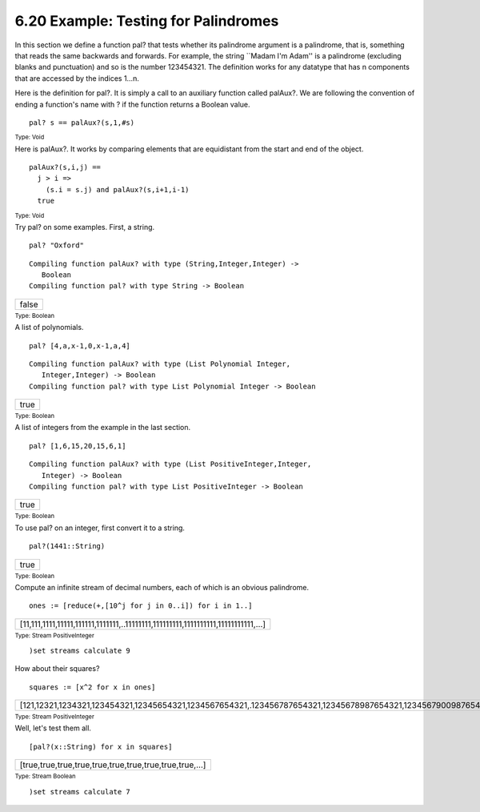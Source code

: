 .. status: ok



6.20 Example: Testing for Palindromes
-------------------------------------

In this section we define a function pal? that tests whether its
palindrome argument is a palindrome, that is, something that reads the
same backwards and forwards. For example, the string \`\`Madam I'm
Adam'' is a palindrome (excluding blanks and punctuation) and so is the
number 123454321. The definition works for any datatype that has n
components that are accessed by the indices 1…n.

Here is the definition for pal?. It is simply a call to an auxiliary
function called palAux?. We are following the convention of ending a
function's name with ? if the function returns a Boolean value.


.. spadInput
::

	pal? s == palAux?(s,1,#s)


.. spadMathAnswer
.. spadType

:sub:`Type: Void`



Here is palAux?. It works by comparing elements that are equidistant
from the start and end of the object.


.. spadVerbatim

::

 palAux?(s,i,j) ==
   j > i =>
     (s.i = s.j) and palAux?(s,i+1,i-1)
   true




.. spadType

:sub:`Type: Void`



Try pal? on some examples. First, a string.


.. spadInput
::

	pal? "Oxford"


.. spadMathAnswer
.. spadVerbatim

::

    Compiling function palAux? with type (String,Integer,Integer) -> 
       Boolean 
    Compiling function pal? with type String -> Boolean 




.. spadMathOutput
.. math::

+---------+
| false   |
+---------+




.. spadType

:sub:`Type: Boolean`



A list of polynomials.


.. spadInput
::

	pal? [4,a,x-1,0,x-1,a,4]


.. spadMathAnswer
.. spadVerbatim

::

    Compiling function palAux? with type (List Polynomial Integer,
       Integer,Integer) -> Boolean 
    Compiling function pal? with type List Polynomial Integer -> Boolean




.. spadMathOutput
.. math::

+--------+
| true   |
+--------+




.. spadType

:sub:`Type: Boolean`



A list of integers from the example in the last section.


.. spadInput
::

	pal? [1,6,15,20,15,6,1]


.. spadMathAnswer
.. spadVerbatim

::

    Compiling function palAux? with type (List PositiveInteger,Integer,
       Integer) -> Boolean 
    Compiling function pal? with type List PositiveInteger -> Boolean 




.. spadMathOutput
.. math::

+--------+
| true   |
+--------+




.. spadType

:sub:`Type: Boolean`



To use pal? on an integer, first convert it to a string.


.. spadInput
::

	pal?(1441::String)


.. spadMathAnswer
.. spadMathOutput
.. math::

+--------+
| true   |
+--------+




.. spadType

:sub:`Type: Boolean`



Compute an infinite stream of decimal numbers, each of which is an
obvious palindrome.


.. spadInput
::

	ones := [reduce(+,[10^j for j in 0..i]) for i in 1..]


.. spadMathAnswer
.. spadMathOutput
.. math::

+------------------------------------------------------------------------------------+
| [11,111,1111,11111,111111,1111111,..11111111,111111111,1111111111,11111111111,…]   |
+------------------------------------------------------------------------------------+




.. spadType

:sub:`Type: Stream PositiveInteger`




.. spadInput
::

	)set streams calculate 9


.. spadMathAnswer
How about their squares?


.. spadInput
::

	squares := [x^2 for x in ones]


.. spadMathAnswer
.. spadMathOutput
.. math::

+-------------------------------------------------------------------------------------------------------------------------------------------+
| [121,12321,1234321,123454321,12345654321,1234567654321,.123456787654321,12345678987654321,1234567900987654321,.123456790120987654321,…]   |
+-------------------------------------------------------------------------------------------------------------------------------------------+




.. spadType

:sub:`Type: Stream PositiveInteger`



Well, let's test them all.


.. spadInput
::

	[pal?(x::String) for x in squares]


.. spadMathAnswer
.. spadMathOutput
.. math::

+---------------------------------------------------------+
| [true,true,true,true,true,true,true,true,true,true,…]   |
+---------------------------------------------------------+




.. spadType

:sub:`Type: Stream Boolean`




.. spadInput
::

	)set streams calculate 7


.. spadMathAnswer
